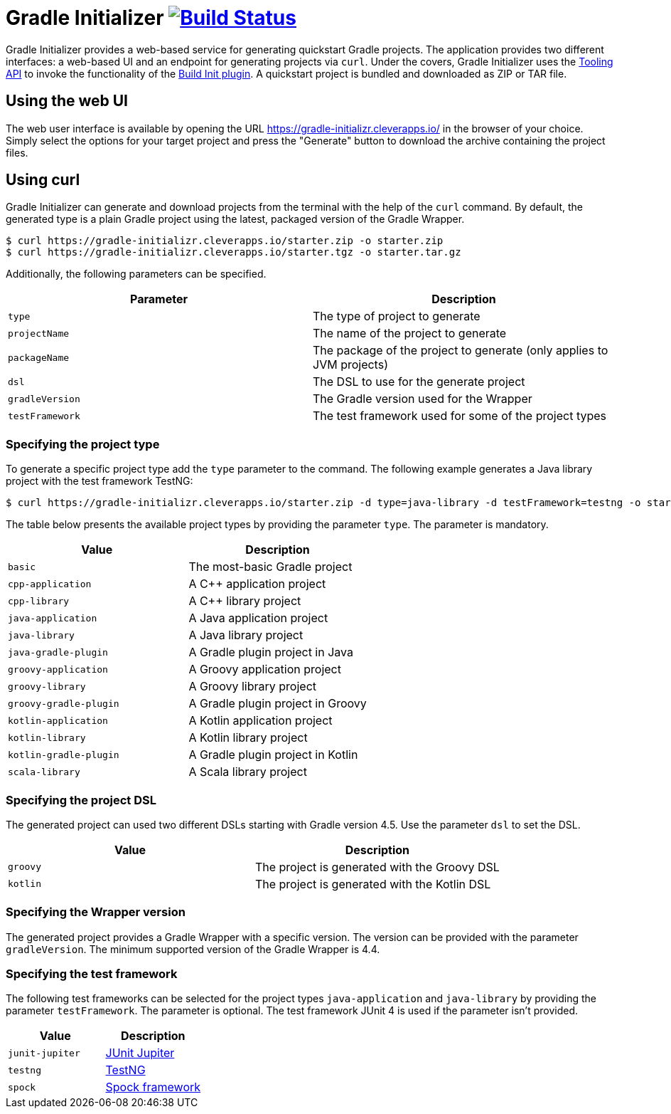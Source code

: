 
= Gradle Initializer image:https://travis-ci.org/bmuschko/gradle-initializr.svg?branch=master["Build Status", link="https://travis-ci.org/bmuschko/gradle-initializr"]

Gradle Initializer provides a web-based service for generating quickstart Gradle projects. The application provides two different interfaces: a web-based UI and an endpoint for generating projects via `curl`. Under the covers, Gradle Initializer uses the link:https://docs.gradle.org/current/userguide/embedding.html[Tooling API] to invoke the functionality of the link:https://docs.gradle.org/current/userguide/build_init_plugin.html[Build Init plugin]. A quickstart project is bundled and downloaded as ZIP or TAR file.

== Using the web UI

The web user interface is available by opening the URL link:https://gradle-initializr.cleverapps.io/[https://gradle-initializr.cleverapps.io/] in the browser of your choice. Simply select the options for your target project and press the "Generate" button to download the archive containing the project files.

== Using curl

Gradle Initializer can generate and download projects from the terminal with the help of the `curl` command. By default, the generated type is a plain Gradle project using the latest, packaged version of the Gradle Wrapper.

    $ curl https://gradle-initializr.cleverapps.io/starter.zip -o starter.zip
    $ curl https://gradle-initializr.cleverapps.io/starter.tgz -o starter.tar.gz

Additionally, the following parameters can be specified.

[options="header"]
|=======
|Parameter       |Description
|`type`          |The type of project to generate
|`projectName`   |The name of the project to generate
|`packageName`   |The package of the project to generate (only applies to JVM projects)
|`dsl`           |The DSL to use for the generate project
|`gradleVersion` |The Gradle version used for the Wrapper
|`testFramework` |The test framework used for some of the project types
|=======

=== Specifying the project type

To generate a specific project type add the `type` parameter to the command. The following example generates a Java library project with the test framework TestNG:

    $ curl https://gradle-initializr.cleverapps.io/starter.zip -d type=java-library -d testFramework=testng -o starter.zip

The table below presents the available project types by providing the parameter `type`. The parameter is mandatory.

[options="header"]
|=======
|Value                  |Description
|`basic`                |The most-basic Gradle project
|`cpp-application`      |A C++ application project
|`cpp-library`          |A C++ library project
|`java-application`     |A Java application project
|`java-library`         |A Java library project
|`java-gradle-plugin`   |A Gradle plugin project in Java
|`groovy-application`   |A Groovy application project
|`groovy-library`       |A Groovy library project
|`groovy-gradle-plugin` |A Gradle plugin project in Groovy
|`kotlin-application`   |A Kotlin application project
|`kotlin-library`       |A Kotlin library project
|`kotlin-gradle-plugin` |A Gradle plugin project in Kotlin
|`scala-library`        |A Scala library project
|=======

=== Specifying the project DSL

The generated project can used two different DSLs starting with Gradle version 4.5. Use the parameter `dsl` to set the DSL.

[options="header"]
|=======
|Value    |Description
|`groovy` |The project is generated with the Groovy DSL
|`kotlin` |The project is generated with the Kotlin DSL
|=======

=== Specifying the Wrapper version

The generated project provides a Gradle Wrapper with a specific version. The version can be provided with the parameter `gradleVersion`. The minimum supported version of the Gradle Wrapper is 4.4.

=== Specifying the test framework

The following test frameworks can be selected for the project types `java-application` and `java-library` by providing the parameter `testFramework`. The parameter is optional. The test framework JUnit 4 is used if the parameter isn't provided.

[options="header"]
|=======
|Value           |Description
|`junit-jupiter` |link:https://junit.org/junit5/[JUnit Jupiter]
|`testng`        |link:http://testng.org/[TestNG]
|`spock`         |link:http://spockframework.org/[Spock framework]
|=======
